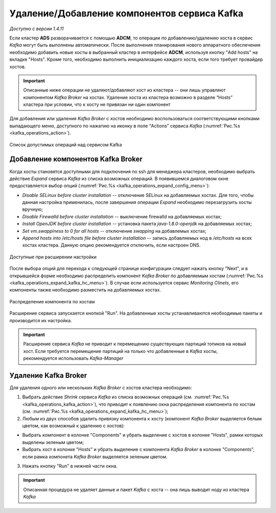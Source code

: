 Удаление/Добавление компонентов сервиcа Kafka
==============================================

*Доступно с версии 1.4.11*

Если кластер **ADS** разворачивается с помощью **ADCM**, то операции по добавлению/удалению хоста в сервис *Kafka* могут быть выполнены автоматически. После выполнения планирования нового аппаратного обеспечения необходимо добавить новые хосты в выбранный кластер в интерфейсе **ADCM**, используя кнопку "Add hosts" на вкладке "Hosts". Кроме того, необходимо выполнить инициализацию каждого хоста, если того требует провайдер хостов.

.. important:: Описанные ниже операции не удаляют/добавляют хост из кластера -- они лишь управляют компонентом *Kafka Broker* на хостах. Удаление хоста из кластера возможно в разделе “Hosts” кластера при условии, что к хосту не привязан ни один компонент

Для добавления или удаления *Kafka Broker* с хостов необходимо воспользоваться соответствующими кнопками выпадающего меню, доступного по нажатию на иконку в поле “Actions” сервиса *Kafka* (:numref:`Рис.%s <kafka_operations_action>`).

.. _kafka_operations_action:

.. figure:: ../../imgs/kafka_operations_action.png
   :align: center

   Список допустимых операций над сервисом Kafka


Добавление компонентов Kafka Broker
------------------------------------

Когда хосты становятся доступными для подключения по ssh для менеджера кластеров, необходимо выбрать действие *Expand* cервиса *Kafka* из списка возможных операций. В появившемся диалоговом окне предоставляется выбор опций (:numref:`Рис.%s <kafka_operations_expand_config_menu>`):

* *Disable SELinux before cluster installation* -- отключение SELinux на добавляемых хостах. Для того, чтобы данная настройка применилась, после завершения операции *Expand* необходимо перезагрузить хосты вручную;

* *Disable Firewalld before cluster installation* -- выключение firewalld на добавляемых хостах;

* *Install OpenJDK before cluster installation* -- установка пакета *java-1.8.0-openjdk* на добавляемых хостах;

* *Set vm.swappiness to 0 for all hosts* -- отключение *swapping* на добавлемых хостах;

* *Append hosts into /etc/hosts file before cluster installation* -- запись добавляемых нод в */etc/hosts* на всех хостах кластера. Данную опцию рекомендуется отключить, если настроен DNS.

.. _kafka_operations_expand_config_menu:

.. figure:: ../../imgs/kafka_operations_expand_config_menu.png
   :align: center

   Доступные при расширении настройки


После выбора опций для перехода к следующей странице конфигурации следует нажать кнопку "Next", и в открывшейся форме необходимо распределить компонент *Kafka Broker* по добавляемым хостам (:numref:`Рис.%s <kafka_operations_expand_kafka_hc_menu>`). В случае если используется сервис *Monitoring Clinets*, его компоненты также необходимо разместить на добавляемых хостах.

.. _kafka_operations_expand_kafka_hc_menu:

.. figure:: ../../imgs/kafka_operations_expand_kafka_hc_menu.png
   :align: center
   
   Распределение компонента по хостам


Расширение сервиса запускается кнопкой "Run". На добавленные хосты устанавливаются необходимые пакеты и производится их настройка. 

.. important:: Расширение сервиса *Kafka* не приводит к перемещению существующих партиций топиков на новый хост. Если требуется перемещение партиций на только что добавленные в *Kafka* хосты, рекомендуется использовать *Kafka-Manager* 


Удаление Kafka Broker
----------------------

Для удаления одного или нескольких *Kafka Broker* с хостов кластера необходимо:

1. Выбрать действие *Shrink* cервиса *Kafka* из списка возможных операций (см. :numref:`Рис.%s <kafka_operations_kafka_action>`), что приводит к появлению окна распределения компонента по хостам (см. :numref:`Рис.%s <kafka_operations_expand_kafka_hc_menu>`);

2. Любым из двух способов удалить привязку компонента к хосту (компонент *Kafka Broker* выделяется белым цветом, как возможный к удалению с хостов):

- Выбрать компонент в колонке "Components" и убрать выделение с хостов в колонке "Hosts", рамки которых выделены зеленым цветом;

- Выбрать хост в колонке "Hosts" и убрать выделение с компонента *Kafka Broker* в колонке "Components", если рамка компонета *Kafka Broker* выделяется зеленым цветом.

3. Нажать кнопку "Run" в нижней части окна.

.. important:: Описанная процедура не удаляет данные и пакет *Kafka* c хоста -- онa лишь выводит ноду из кластера *Kafka*

